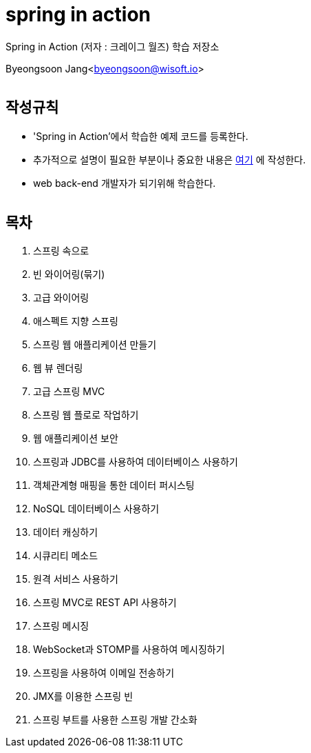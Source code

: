 spring in action
================

:icons: font
:Author: Byeongsoon Jang
:Email: byeongsoon@wisoft.io
:Date: 2018.08.06
:Revision: 1.0
:imagesdir: ./image

Spring in Action
(저자 : 크레이그 월즈) 학습 저장소

Byeongsoon Jang<byeongsoon@wisoft.io>

|===
|===

== 작성규칙

** 'Spring in Action'에서 학습한 예제 코드를 등록한다.
** 추가적으로 설명이 필요한 부분이나 중요한 내용은
link:https://github.com/ByeongSoon/TIL/tree/master/Java[여기]
에 작성한다.
** web back-end 개발자가 되기위해 학습한다.

|===
|===

== 목차

. 스프링 속으로
. 빈 와이어링(묶기)
. 고급 와이어링
. 애스펙트 지향 스프링
. 스프링 웹 애플리케이션 만들기
. 웹 뷰 렌더링
. 고급 스프링 MVC
. 스프링 웹 플로로 작업하기
. 웹 애플리케이션 보안
. 스프링과 JDBC를 사용하여 데이터베이스 사용하기
. 객체관계형 매핑을 통한 데이터 퍼시스팅
. NoSQL 데이터베이스 사용하기
. 데이터 캐싱하기
. 시큐리티 메소드
. 원격 서비스 사용하기
. 스프링 MVC로 REST API 사용하기
. 스프링 메시징
. WebSocket과 STOMP를 사용하여 메시징하기
. 스프링을 사용하여 이메일 전송하기
. JMX를 이용한 스프링 빈
. 스프링 부트를 사용한 스프링 개발 간소화
